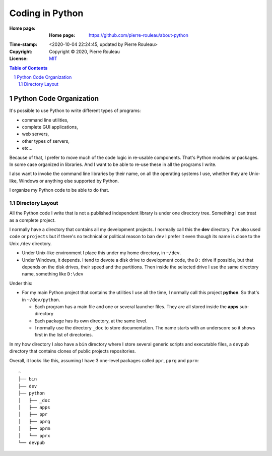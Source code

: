 ================
Coding in Python
================

:Home page: :Home page: https://github.com/pierre-rouleau/about-python
:Time-stamp: <2020-10-04 22:24:45, updated by Pierre Rouleau>
:Copyright:  Copyright © 2020, Pierre Rouleau
:License: `MIT <LICENSE>`_

.. contents::  **Table of Contents**
.. sectnum::

.. ---------------------------------------------------------------------------

Python Code Organization
========================

It's possible to use Python to write different types of programs:

- command line utilities,
- complete GUI applications,
- web servers,
- other types of servers,
- etc...

Because of that, I prefer to move much of the code logic in re-usable components.
That's Python modules or packages.  In some case organized in libraries.
And I want to be able to re-use these in all the programs I write.

I also want to invoke the command line libraries by their name, on all the
operating systems I use, whether they are Unix-like, Windows or anything else
supported by Python.

I organize my Python code to be able to do that.

Directory Layout
----------------

All the Python code I write that is not a published independent library is
under one directory tree.  Something I can treat as a complete project.

I normally have a directory that contains all my development projects.
I normally call this the **dev** directory.  I've also used ``code`` or
``projects`` but if there's no technical or political reason to ban ``dev`` I
prefer it even though its name is close to the Unix ``/dev`` directory.

- Under Unix-like environment I place this under my home directory, in
  ``~/dev``.
- Under Windows, it depends.  I tend to devote a disk drive to development
  code, the ``D:`` drive if possible, but that depends on the disk drives,
  their speed and the partitions.  Then inside the selected drive I use the
  same directory name, something like ``D:\dev``

Under this:

- For my main Python project that contains the utilities I use all the time, I
  normally call this project **python**.  So that's in ``~/dev/python``.

  - Each program has a main file and one or several launcher files.
    They are all stored inside the **apps** sub-directory

  - Each package has its own directory, at the same level.

  - I normally use the directory ``_doc`` to store documentation.  The name starts
    with an underscore so it shows first in the list of directories.

In my how directory I also have a ``bin`` directory where I store several
generic scripts and executable files, a ``devpub`` directory that contains
clones of public projects repositories.

Overall, it looks like this, assuming I have 3 one-level packages called
``ppr``, ``pprg`` and ``pprm``::

                ~
                ├── bin
                ├── dev
                ├── python
                │   ├── _doc
                │   ├── apps
                │   ├── ppr
                │   ├── pprg
                │   ├── pprm
                │   └── pprx
                └── devpub



.. ---------------------------------------------------------------------------
